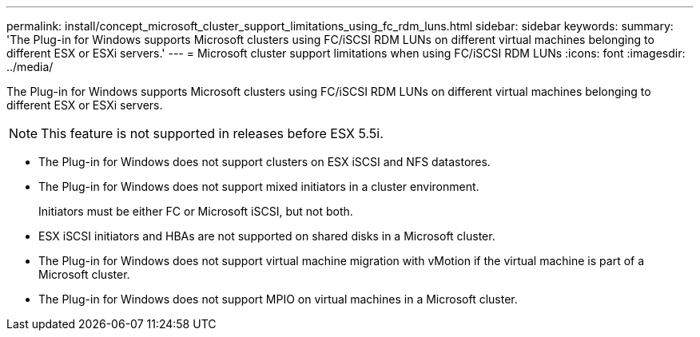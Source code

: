 ---
permalink: install/concept_microsoft_cluster_support_limitations_using_fc_rdm_luns.html
sidebar: sidebar
keywords: 
summary: 'The Plug-in for Windows supports Microsoft clusters using FC/iSCSI RDM LUNs on different virtual machines belonging to different ESX or ESXi servers.'
---
= Microsoft cluster support limitations when using FC/iSCSI RDM LUNs
:icons: font
:imagesdir: ../media/

[.lead]
The Plug-in for Windows supports Microsoft clusters using FC/iSCSI RDM LUNs on different virtual machines belonging to different ESX or ESXi servers.

NOTE: This feature is not supported in releases before ESX 5.5i.

* The Plug-in for Windows does not support clusters on ESX iSCSI and NFS datastores.
* The Plug-in for Windows does not support mixed initiators in a cluster environment.
+
Initiators must be either FC or Microsoft iSCSI, but not both.

* ESX iSCSI initiators and HBAs are not supported on shared disks in a Microsoft cluster.
* The Plug-in for Windows does not support virtual machine migration with vMotion if the virtual machine is part of a Microsoft cluster.
* The Plug-in for Windows does not support MPIO on virtual machines in a Microsoft cluster.
